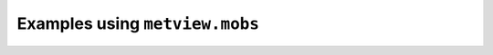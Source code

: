 Examples using ``metview.mobs``
^^^^^^^^^^^^^^^^^^^^^^^^^^^^^^^^
.. raw:: html

    <div class="sphx-glr-thumbcontainer">

.. only:: html

 .. figure:: /_static/gallery/synop_map_thumb.png
     :alt: BUFR - SYNOP Map

     :ref:`gallery_synop_map`

.. raw:: html

    </div>


.. raw:: html

    <div class="sphx-glr-thumbcontainer">

.. only:: html

 .. figure:: /_static/gallery/temp_map_thumb.png
     :alt: BUFR - TEMP Map

     :ref:`gallery_temp_map`

.. raw:: html

    </div>



.. raw:: html

    <div class="sphx-glr-clear"></div>

